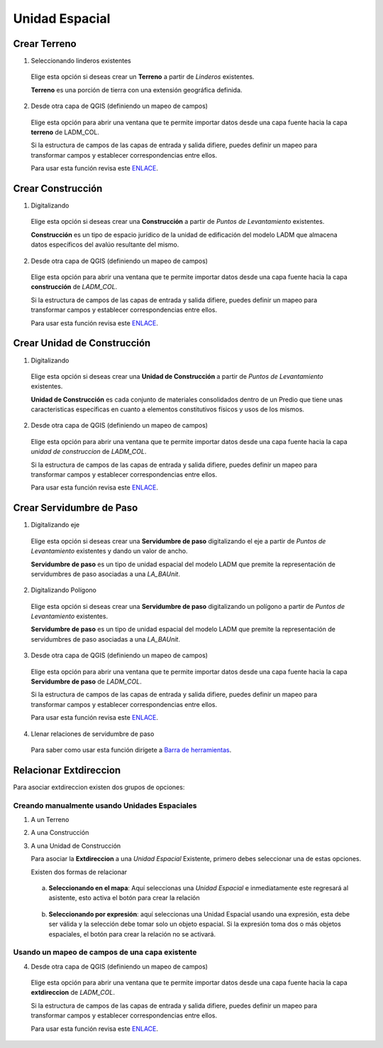 Unidad Espacial
================

Crear Terreno
--------------

1. Seleccionando linderos existentes

  Elige esta opción si deseas crear un **Terreno** a partir de *Linderos* existentes.

  **Terreno** es una porción de tierra con una extensión geográfica definida.

  .. image:: ../_static/captura_y_estructura_de_datos/create_plot.gif
     :height: 500
     :width: 800
     :alt: Crear terreno

2. Desde otra capa de QGIS (definiendo un mapeo de campos)

  Elige esta opción para abrir una ventana que te permite importar datos desde una capa fuente hacia la capa
  **terreno** de LADM_COL.

  Si la estructura de campos de las capas de entrada y salida difiere, puedes definir un mapeo para transformar campos
  y establecer correspondencias entre ellos.

  Para usar esta función revisa este ENLACE_.

Crear Construcción
-------------------

1. Digitalizando

  Elige esta opción si deseas crear una **Construcción** a partir de *Puntos de Levantamiento* existentes.

  **Construcción** es un tipo de espacio jurídico de la unidad de edificación del modelo LADM que almacena datos
  específicos del avalúo resultante del mismo.

  .. image:: ../_static/captura_y_estructura_de_datos/create_building.gif
     :height: 500
     :width: 800
     :alt: Crear construcción

2. Desde otra capa de QGIS (definiendo un mapeo de campos)

  Elige esta opción para abrir una ventana que te permite importar datos desde una capa fuente hacia
  la capa **construcción** de *LADM_COL*.

  Si la estructura de campos de las capas de entrada y salida difiere, puedes definir un mapeo para transformar
  campos y establecer correspondencias entre ellos.

  Para usar esta función revisa este ENLACE_.

Crear Unidad de Construcción
-----------------------------

1. Digitalizando

  Elige esta opción si deseas crear una **Unidad de Construcción** a partir
  de *Puntos de Levantamiento* existentes.

  **Unidad de Construcción** es cada conjunto de materiales consolidados dentro de un Predio que tiene unas
  caracteristicas específicas en cuanto a elementos constitutivos físicos y usos de los mismos.

  .. image:: ../_static/captura_y_estructura_de_datos/create_building_unit.gif
     :height: 500
     :width: 800
     :alt: Crear unidad de construcción

2. Desde otra capa de QGIS (definiendo un mapeo de campos)

  Elige esta opción para abrir una ventana que te permite importar datos desde una capa fuente hacia
  la capa *unidad de construccion* de *LADM_COL*.

  Si la estructura de campos de las capas de entrada y salida difiere, puedes definir un mapeo para transformar
  campos y establecer correspondencias entre ellos.

  Para usar esta función revisa este ENLACE_.

Crear Servidumbre de Paso
--------------------------

1. Digitalizando eje

  Elige esta opción si deseas crear una **Servidumbre de paso** digitalizando el eje a partir de
  *Puntos de Levantamiento* existentes y dando un valor de ancho.

  **Servidumbre de paso** es un tipo de unidad espacial del modelo LADM que premite la representación de servidumbres
  de paso asociadas a una *LA_BAUnit*.

  .. image:: ../_static/captura_y_estructura_de_datos/create_right_of_way_line.gif
     :height: 500
     :width: 800
     :alt: Crear servidumbre de paso digitalizando línea

2. Digitalizando Polígono

  Elige esta opción si deseas crear una **Servidumbre de paso** digitalizando un polígono a partir
  de *Puntos de Levantamiento* existentes.

  **Servidumbre de paso** es un tipo de unidad espacial del modelo LADM que premite la representación de
  servidumbres de paso asociadas a una *LA_BAUnit*.

  .. image:: ../_static/captura_y_estructura_de_datos/create_right_of_way_polygon.gif
     :height: 500
     :width: 800
     :alt: Crear servidumbre de paso digitalizando polígono

3. Desde otra capa de QGIS (definiendo un mapeo de campos)

  Elige esta opción para abrir una ventana que te permite importar datos desde una capa fuente hacia la
  capa **Servidumbre de paso** de *LADM_COL*.

  Si la estructura de campos de las capas de entrada y salida difiere, puedes definir un mapeo para transformar
  campos y establecer correspondencias entre ellos.

  Para usar esta función revisa este ENLACE_.

4. Llenar relaciones de servidumbre de paso

  Para saber como usar esta función dirígete a `Barra de herramientas <../toolbar.html#fill-right-of-way-relations>`_.


Relacionar Extdireccion
------------------------

Para asociar extdireccion existen dos grupos de opciones:

Creando manualmente usando Unidades Espaciales
~~~~~~~~~~~~~~~~~~~~~~~~~~~~~~~~~~~~~~~~~~~~~~~

1. A un Terreno

2. A una Construcción

3. A una Unidad de Construcción

   Para asociar la **Extdireccion** a una *Unidad Espacial* Existente, primero debes seleccionar una de estas opciones.

   Existen dos formas de relacionar

  a. **Seleccionando en el mapa**: Aquí seleccionas una *Unidad Espacial* e inmediatamente este regresará al asistente,
     esto activa el botón para crear la relación

    .. image:: ../_static/captura_y_estructura_de_datos/associate_extaddress_select_by_map.gif
       :height: 500
       :width: 800
       :alt: Extaddress seleccionando en el mapa

  b. **Seleccionando por expresión**: aquí seleccionas una Unidad Espacial usando una expresión, esta debe ser válida
     y la selección debe tomar solo un objeto espacial. Si la expresión toma dos o más objetos espaciales,
     el botón para crear la relación no se activará.

    .. image:: ../_static/captura_y_estructura_de_datos/associate_extaddress_select_by_expression.gif
       :height: 500
       :width: 800
       :alt: Extaddress seleccionando por expresión

Usando un mapeo de campos de una capa existente
~~~~~~~~~~~~~~~~~~~~~~~~~~~~~~~~~~~~~~~~~~~~~~~~

4. Desde otra capa de QGIS (definiendo un mapeo de campos)

  Elige esta opción para abrir una ventana que te permite importar datos desde una capa fuente
  hacia la capa **extdireccion** de *LADM_COL*.

  Si la estructura de campos de las capas de entrada y salida difiere, puedes definir un mapeo para transformar
  campos y establecer correspondencias entre ellos.

  Para usar esta función revisa este ENLACE_.

.. _ENLACE: ../captura_y_estructura_de_datos/preprocesamiento.html#usar-mapeo-de-campos